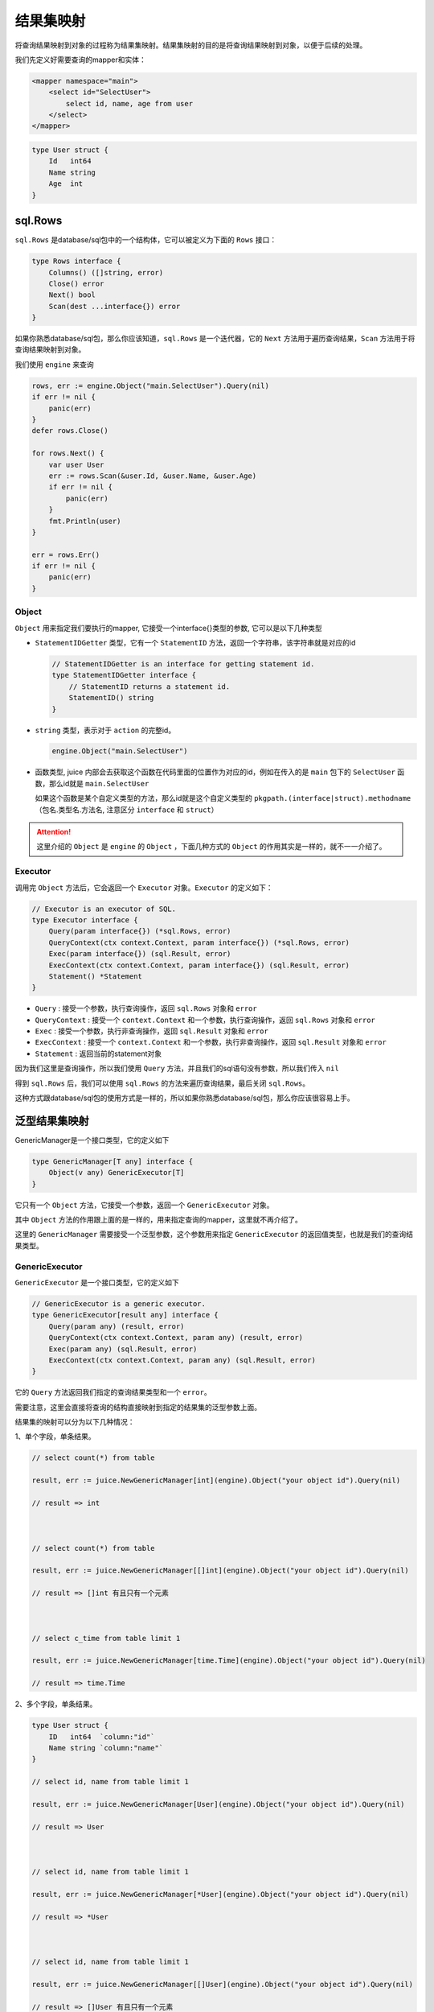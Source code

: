 结果集映射
==============================

将查询结果映射到对象的过程称为结果集映射。结果集映射的目的是将查询结果映射到对象，以便于后续的处理。

我们先定义好需要查询的mapper和实体：

.. code-block:: xml

    <mapper namespace="main">
        <select id="SelectUser">
            select id, name, age from user
        </select>
    </mapper>

.. code-block:: go

    type User struct {
        Id   int64
        Name string
        Age  int
    }


sql.Rows
----------------

``sql.Rows`` 是database/sql包中的一个结构体，它可以被定义为下面的 ``Rows`` 接口：

.. code-block:: go

    type Rows interface {
        Columns() ([]string, error)
        Close() error
        Next() bool
        Scan(dest ...interface{}) error
    }


如果你熟悉database/sql包，那么你应该知道，``sql.Rows`` 是一个迭代器，它的 ``Next`` 方法用于遍历查询结果，``Scan`` 方法用于将查询结果映射到对象。

我们使用 ``engine`` 来查询

.. code-block:: go

    rows, err := engine.Object("main.SelectUser").Query(nil)
    if err != nil {
        panic(err)
    }
    defer rows.Close()

    for rows.Next() {
        var user User
        err := rows.Scan(&user.Id, &user.Name, &user.Age)
        if err != nil {
            panic(err)
        }
        fmt.Println(user)
    }

    err = rows.Err()
    if err != nil {
        panic(err)
    }

Object
""""""

``Object`` 用来指定我们要执行的mapper, 它接受一个interface{}类型的参数, 它可以是以下几种类型

* ``StatementIDGetter`` 类型，它有一个 ``StatementID`` 方法，返回一个字符串，该字符串就是对应的id

  .. code-block:: go

      // StatementIDGetter is an interface for getting statement id.
      type StatementIDGetter interface {
          // StatementID returns a statement id.
          StatementID() string
      }


* ``string`` 类型，表示对于 ``action`` 的完整id。

  .. code-block:: go

     engine.Object("main.SelectUser")

* 函数类型, juice 内部会去获取这个函数在代码里面的位置作为对应的id，例如在传入的是 ``main`` 包下的 ``SelectUser`` 函数，那么id就是 ``main.SelectUser``

  如果这个函数是某个自定义类型的方法，那么id就是这个自定义类型的 ``pkgpath.(interface|struct).methodname`` （包名.类型名.方法名, 注意区分 ``interface`` 和 ``struct``）


.. attention::
    这里介绍的 ``Object`` 是 ``engine`` 的 ``Object`` ，下面几种方式的 ``Object`` 的作用其实是一样的，就不一一介绍了。

Executor
""""""

调用完 ``Object`` 方法后，它会返回一个 ``Executor`` 对象。``Executor`` 的定义如下：

.. code-block:: go

    // Executor is an executor of SQL.
    type Executor interface {
        Query(param interface{}) (*sql.Rows, error)
        QueryContext(ctx context.Context, param interface{}) (*sql.Rows, error)
        Exec(param interface{}) (sql.Result, error)
        ExecContext(ctx context.Context, param interface{}) (sql.Result, error)
        Statement() *Statement
    }

* ``Query`` : 接受一个参数，执行查询操作，返回 ``sql.Rows`` 对象和 ``error``

* ``QueryContext`` : 接受一个 ``context.Context`` 和一个参数，执行查询操作，返回 ``sql.Rows`` 对象和 ``error``

* ``Exec`` : 接受一个参数，执行非查询操作，返回 ``sql.Result`` 对象和 ``error``

* ``ExecContext`` : 接受一个 ``context.Context`` 和一个参数，执行非查询操作，返回 ``sql.Result`` 对象和 ``error``

* ``Statement`` : 返回当前的statement对象

因为我们这里是查询操作，所以我们使用 ``Query`` 方法，并且我们的sql语句没有参数，所以我们传入 ``nil``

得到 ``sql.Rows`` 后，我们可以使用 ``sql.Rows`` 的方法来遍历查询结果，最后关闭 ``sql.Rows``。

这种方式跟database/sql包的使用方式是一样的，所以如果你熟悉database/sql包，那么你应该很容易上手。

泛型结果集映射
---------------

GenericManager是一个接口类型，它的定义如下

.. code-block:: go

    type GenericManager[T any] interface {
        Object(v any) GenericExecutor[T]
    }

它只有一个 ``Object`` 方法，它接受一个参数，返回一个 ``GenericExecutor`` 对象。

其中 ``Object`` 方法的作用跟上面的是一样的，用来指定查询的mapper，这里就不再介绍了。

这里的 ``GenericManager`` 需要接受一个泛型参数，这个参数用来指定 ``GenericExecutor`` 的返回值类型，也就是我们的查询结果类型。

GenericExecutor
"""""""""""""""

``GenericExecutor`` 是一个接口类型，它的定义如下

.. code-block:: go

    // GenericExecutor is a generic executor.
    type GenericExecutor[result any] interface {
        Query(param any) (result, error)
        QueryContext(ctx context.Context, param any) (result, error)
        Exec(param any) (sql.Result, error)
        ExecContext(ctx context.Context, param any) (sql.Result, error)
    }


它的 ``Query`` 方法返回我们指定的查询结果类型和一个 ``error``。

需要注意，这里会直接将查询的结构直接映射到指定的结果集的泛型参数上面。

结果集的映射可以分为以下几种情况：

1、单个字段，单条结果。

.. code-block:: go

    // select count(*) from table

    result, err := juice.NewGenericManager[int](engine).Object("your object id").Query(nil)

    // result => int



    // select count(*) from table

    result, err := juice.NewGenericManager[[]int](engine).Object("your object id").Query(nil)

    // result => []int 有且只有一个元素



    // select c_time from table limit 1

    result, err := juice.NewGenericManager[time.Time](engine).Object("your object id").Query(nil)

    // result => time.Time

2、多个字段，单条结果。

.. code-block:: go

    type User struct {
        ID   int64  `column:"id"`
        Name string `column:"name"`
    }

    // select id, name from table limit 1

    result, err := juice.NewGenericManager[User](engine).Object("your object id").Query(nil)

    // result => User



    // select id, name from table limit 1

    result, err := juice.NewGenericManager[*User](engine).Object("your object id").Query(nil)

    // result => *User



    // select id, name from table limit 1

    result, err := juice.NewGenericManager[[]User](engine).Object("your object id").Query(nil)

    // result => []User 有且只有一个元素


    // select id, name from table limit 1

    result, err := juice.NewGenericManager[[]*User](engine).Object("your object id").Query(nil)

    // result => []*User 有且只有一个元素

*需要注意的是，当返回的字段有多条的时候，需要用结构体来接收，并且结构体字段中需要标注`column`来制定对应的字段*

*问: 可以用map来代替结构体吗？*

*答: 不可以，因为我个人不喜欢用map（开玩笑），map呈现给用户的往往是一个黑盒，开发者不知道这个map中有哪些信息，而结构体相比map而言，显的更清晰一点*

如下，当返回的字段在结构体中找不到映射怎么办？

.. code-block:: go

    type User struct {
        ID   int64  `column:"id"`
        Name string `column:"name"`
    }   

    // SELECT id, name, age from table

这种情况下，juice会将找不到字段映射的值给丢弃掉，如上面的age。

3. 单个字段，多条结果。

.. code-block:: go

    // select id from table limit 10

    result, err := juice.NewGenericManager[[]int64](engine).Object("your object id").Query(nil)

    // result => []int64

注意的是，当查询返回的行数有多条时，必须指定结果集为一个切片，否则会返回错误。

4. 多个字段，多条结果。

.. code-block:: go

    type User struct {
        ID   int64  `column:"id"`
        Name string `column:"name"`
    }   

    // select id, name from table limit 10

    result, err := juice.NewGenericManager[[]User](engine).Object("your object id").Query(nil)

    // result => []User

跟上面一样，多条查询结果需要用切片接受，多个字段需要用结构体接受。


自定义结果集映射
---------

有时候我们的映射关系比较复杂，我们需要自己去定义这种映射关系。

resultMap
``resultMap`` 是juice提供的一个自定义结果集映射规则的标签，下面我们通过几个例子来了解它的用法。

简单查询
""""""""""""""

.. code-block:: xml

    <resultMap id="User">
        <result column="id" property="ID"/>
        <result column="name" property="Name"/>
    </resultMap>

    <select id="QueryUserList" resultMap="User">
        select id, name from classes
    </select>

.. code-block:: go

    type User struct {
        ID   int64  
        Name string 
    }

    result, err := juice.NewGenericManager[[]User](engine).Object("object id").Query(nil)

当我们在 ``select`` 标签里面指定我们的resultMap的时候, juice就会采用resultMap指定的规则去进行映射。

resultMap生效的作用域在mapper标签下面。它需要一个id属性作为它的唯一身份标识符。

result标签的作用是用来指定sql字段和结构体字段的映射关系。

*   column是sql字段。
*   property是结构体映射字段名称（需要的是一个合法的可导出的字段的名称）。

一对一查询
""""""""""""""

.. code-block:: xml

    <resultMap id="User">
        <result column="id" property="ID"/>
        <result column="name" property="Name"/>
        <association property="Detail">
            <result column="id_card" property="IDCard"/>
        </association>
    </resultMap>

    <select id="QueryUser" resultMap="User">
        select a.id as id, a.name as name, b.id_card as id_card from user a join user_detail b where b.uid = a.id limit 1
    </select>

.. code-block:: go

    type UserDetail struct {
        UID    int64
        IDCard string
    }

    type User struct {
        ID         int64  
        Name       string 
        Detail     UserDetail
    }

    result, err := juice.NewGenericManager[User](manager).Object("QueryUser").Query(nil)

在resultMap中可以使用 association 来对结构体进行嵌套映射。

association需要一个property属性来制定嵌套结构体的字段名称。如上，嵌套结构体 UserDetail 在 User 中的字段名称为Detail，我们只需要在xml中将
property的属性置为Detail即可。

result标签在association中的使用方式跟在resultMap中一致。

一(多)对多查询
""""""""""""""

.. code-block:: xml

    <resultMap id="User">
        <id column="id" property="ID"/>
        <result column="name" property="Name"/>
        <collection property="Hobbies">
            <result column="hobby" property="Hobby"/>
        </collection>
    </resultMap>

    <select id="QueryUserList" resultMap="User">
        select a.id as id, a.name as name, b.hobby as hobby from user a join user_hobby b where b.uid = a.id 
    </select>

.. code-block:: go

    type Hobby struct {
        Hobby   string
    }

    type User struct {
        ID      int64
        Name    string
        Hobbies []Hobby
    }

    result, _ := juice.NewGenericManager[[]User](manager).Object("object id").Query(nil)

我们假设上面的sql的查询结果如下所示:

.. code-block:: shell

    ----------------------------
    |  id   |  name  |  hobby  |
    |---------------------------
    |   1   |  小明   |  篮球   |
    |---------------------------
    |   2   |  小李   |  唱歌   |
    |---------------------------
    |   1   |  小明   |  跳舞   |
    |---------------------------

如上所示, 我们可以很容易看出小明的hobby有两个，而小李只有一个，根据上面User结构体的定义，我们希望把第一条数据
和第三条数据组合映射到User结构体中。

如:

.. code-block:: go

    {ID: 1, Name: "小明", Hobbies: []Hobby{{"篮球"}, {"跳舞"}}}

既然需要组合，那我们得让juice知道哪些数据需要组合。

juice提供了一个id的标签来表示当前数据的身份id，它的用法跟result标签相同。

当查询到相同id相同的数据时，juice会认为它们属于关联相同的数据。

既然是一对多，那么"多"的数据肯定是一个集合，我们这里用切片来表示。如上所示，Hobbies字段表示的是一个Hobby结构体的切片。

在xml中使用collection来表示集合的映射关系，它的用法跟association标签相同，只不过是collection的property指向的是
一个切片的字段。

.. attention::

    当使用collection标签时，它的同级标签中必须存在一个id标签，不然juice找不到哪些数据时相关联的。


自增主键映射
------------

当我们往数据库中插入一条数据时，如果这条数据的主键是自增的，那么我们需要获取这条数据的主键值，将这个值赋值给我们的结构体。

如果想要实现这个功能，我们需要需要满足以下条件:

1. 对应的sql.Driver需要支持 ``LastInsertId`` 方法。
2. 传入的参数必须是一个指向结构体的指针。
3. 在xml中执行的sql语句必须是 ``insert`` 语句。
4. 在xml中执行的insert语句的中必须指定 ``useGeneratedKeys`` 属性为 ``true`` 。
5. 在xml中执行的insert语句的中指定 ``keyProperty`` 属性为我们传入结构体主键字段名。当这个字段为空时，juice会自动从当前传入的结构体字段中寻找tag为 `` autoincr:"true" `` 的字段，如果找到了，那么就将这个字段作为主键字段。

下面是一个例子:

.. code-block:: xml

    <mapper namespace="main">
        <insert id="InsertUser" useGeneratedKeys="true" keyProperty="Id">
            insert into user(name, age) values(#{name}, #{age})
        </insert>
    </mapper>

.. code-block:: go

    type User struct {
        Id   int64  `column:"id" autoincr:"true"`
        Name string `column:"name"`
        Age  int    `column:"age"`
    }

    user := User{
        Name: "张三",
        Age:  18,
    }
    _, err := juice.NewExecutor(engine).Object("main.InsertUser").Exec(&user)
    if err != nil {
        panic(err)
    }
    fmt.Println(user.Id)
